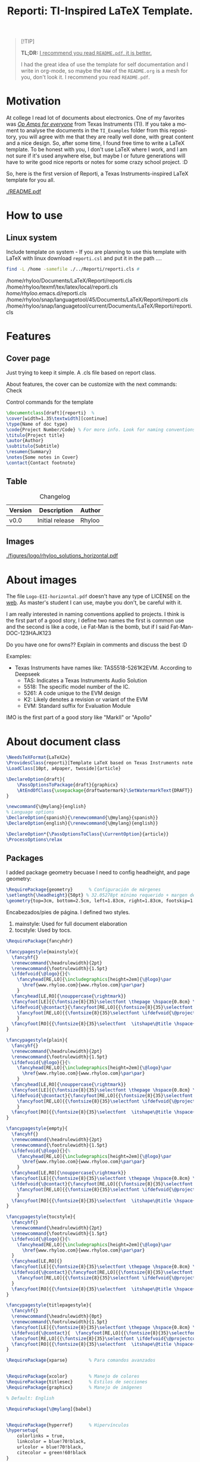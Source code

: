 #+title: Reporti: TI-Inspired LaTeX Template.
#+latex_class_options: [english]
#+latex_class: reporti
#+options: toc:nil author:nil date:nil title:nil ::t prop:nil ^:t
#+language: en
#+PROPERTY: header-args :results silent :tangle ./reporti.cls 

#+LATEX:\subtitle{LaTeX Template}
#+LATEX:\author{Rhyloo - \href{mailto:jorge2@uma.es}{jorge2@uma.es}}
#+LATEX:\contact{\href{mailto :jorge2@uma.es}{Feedback about the documentation.}}
#+LATEX:\logo{rhyloo_solutions_horizontal.pdf}

#+LATEX:\type{README}
#+LATEX:\projectcode{REPORTI_DOC_TEMPLATE_v0.0}

#+LATEX:\summary{This document pretend to be the documentation of Reporti: A Texas-Instruments inspired LaTeX template.}

#+LATEX:\notes{Just copy it and modify under MIT.}

#+LATEX:\cover[width=1.35\textwidth][next]

#+begin_quote
[!TIP]

*TL;DR:* _I recommend you read ~README.pdf~, it is better._

I had the great idea of use the template for self documentation and I write in org-mode, so maybe the ~RAW~ of the ~README.org~ is a mesh for you, don't look it.  I recommend you read ~README.pdf~.
#+end_quote

* Motivation
At college I read lot of documents about electronics. One of my favorites was /[[https://e2echina.ti.com/cfs-file/__key/telligent-evolution-components-attachments/00-52-01-00-00-04-59-46/OP-amp-for-everyone.pdf][Op Amps for everyone]]/ from Texas Instruments (TI). If you take a moment to analyse the documents in the ~TI_Examples~ folder from this repository, you will agree with me that they are really well done, with great content and a nice design. So, after some time, I found free time to write a LaTeX template. To be honest with you, I don't use LaTeX where I work, and I am not sure if it's used anywhere else, but maybe I or future generations will have to write good nice reports or notes for some crazy school project. :D

So, here is the first version of Reporti, a Texas Instruments-inspired LaTeX template for you all.

#+ATTR_LATEX: :height 35em :options fbox
[[./README.pdf]]

* How to use
** Linux system
Include template on system - If you are planning to use this template with LaTeX with linux download ~reporti.csl~ and put it in the path ....

#+begin_src bash :results drawer replace :exports both :tangle no 
find -L /home -samefile ./../Reporti/reporti.cls # 
#+end_src

#+RESULTS:
:results:
/home/rhyloo/Documents/LaTeX/Reporti/reporti.cls
/home/rhyloo/texmf/tex/latex/local/reporti.cls
/home/rhyloo/.emacs.d/reporti.cls
/home/rhyloo/snap/languagetool/45/Documents/LaTeX/Reporti/reporti.cls
/home/rhyloo/snap/languagetool/current/Documents/LaTeX/Reporti/reporti.cls
:end:
* Features
** Cover page
Just trying to keep it simple. A .cls file based on report class.

About features, the cover can be customize with the next commands: Check 

#+CAPTION: Control commands for the template
#+begin_src latex :tangle no :exports code
\documentclass[draft]{reporti}  %
\cover[width=1.35\textwidth][continue]
\type{Name of doc type}
\code{Project Number/Code} % For more info. Look for naming conventions
\titulo{Project title} 
\autor{Author}
\subtitulo{Subtitle}
\resumen{Summary}
\notes{Some notes in Cover}
\contact{Contact footnote}
#+end_src

** Table
#+Caption: Changelog
#+ATTR_LATEX: :placement [H]  
|---------+-----------------+--------|
| Version | Description     | Author |
|---------+-----------------+--------|
| v0.0    | Initial release | Rhyloo |
|---------+-----------------+--------|

** Images
#+ATTR_LATEX: :options fbox
#+Caption: Rhyloo Solutions's logo
[[./figures/logo/rhyloo_solutions_horizontal.pdf]]

* About images
The file ~Logo-EII-horizontal.pdf~ doesn't have any type of LICENSE on the [[https://www.uma.es/escuela-de-ingenierias-industriales/info/108566/logo-simbolo-de-la-eii/][web]]. As master's student I can use, maybe you don't, be careful with it.

I am really interested in naming conventions applied to projects. I think is the first part of a good story, I define two names the first is common use and the second is like a code, i.e Fat-Man is the bomb, but if I said Fat-Man-DOC-123HAJK123

Do you have one for owns?? Explain in comments and discuss the best :D

Examples:
- Texas Instruments have names like: TAS5518-5261K2EVM. According to Deepseek
  - TAS: Indicates a Texas Instruments Audio Solution
  - 5518: The specific model number of the IC.
  - 5261: A code unique to the EVM design
  - K2: Likely denotes a revision or variant of the EVM
  - EVM: Standard suffix for Evaluation Module

IMO is the first part of a good story like "MarkII" or "Apollo"


* About document class

#+begin_src latex
\NeedsTeXFormat{LaTeX2e}
\ProvidesClass{reporti}[Template LaTeX based on Texas Instruments note application documentation.]
\LoadClass[10pt, a4paper, twoside]{article}
#+end_src

#+begin_src latex
\DeclareOption{draft}{
    \PassOptionsToPackage{draft}{graphicx}
    \AtEndOfClass{\usepackage{draftwatermark}\SetWatermarkText{DRAFT}}
}

\newcommand{\@mylang}{english}
% Language options
\DeclareOption{spanish}{\renewcommand{\@mylang}{spanish}}
\DeclareOption{english}{\renewcommand{\@mylang}{english}}

\DeclareOption*{\PassOptionsToClass{\CurrentOption}{article}}
\ProcessOptions\relax
#+end_src

** Packages
I added package geometry becuase I need to config headheight, and page geometry:
#+begin_src latex
\RequirePackage{geometry}      % Configuración de márgenes
\setlength{\headheight}{50pt} % 32.05278pt mínimo requerido + margen de seguridad
\geometry{top=3cm, bottom=2.5cm, left=1.83cm, right=1.83cm, footskip=1.2cm}
#+end_src

Encabezados/pies de página. I defined two styles.
1. mainstyle: Used for full document elaboration
2. tocstyle: Used by tocs.
#+begin_src latex
\RequirePackage{fancyhdr}

\fancypagestyle{mainstyle}{
  \fancyhf{}
  \renewcommand{\headrulewidth}{2pt}
  \renewcommand{\footrulewidth}{1.5pt}
  \ifdefvoid{\@logo}{}{%
    \fancyhead[RE,LO]{\includegraphics[height=2em]{\@logo}\par
      \href{www.rhyloo.com}{www.rhyloo.com}\par\par}
    }
  \fancyhead[LE,RO]{\nouppercase{\rightmark}}
  \fancyfoot[LE]{{\fontsize{8}{35}\selectfont \thepage \hspace{0.8cm} \itshape\@title}}
  \ifdefvoid{\@contact}{\fancyfoot[RE,LO]{{\fontsize{8}{35}\selectfont \ifdefvoid{\@projectcode}{}{\@projectcode}}}}{%
    \fancyfoot[RE,LO]{{\fontsize{8}{35}\selectfont \ifdefvoid{\@projectcode}{}{\@projectcode}\\\itshape\@contact}}
    }
  \fancyfoot[RO]{{\fontsize{8}{35}\selectfont  \itshape\@title \hspace{0.8cm} \thepage}}
}

\fancypagestyle{plain}{
  \fancyhf{}
  \renewcommand{\headrulewidth}{2pt}
  \renewcommand{\footrulewidth}{1.5pt}
  \ifdefvoid{\@logo}{}{%
    \fancyhead[RE,LO]{\includegraphics[height=2em]{\@logo}\par
      \href{www.rhyloo.com}{www.rhyloo.com}\par\par}
    }
  \fancyhead[LE,RO]{\nouppercase{\rightmark}}
  \fancyfoot[LE]{{\fontsize{8}{35}\selectfont \thepage \hspace{0.8cm} \itshape\@title}}
  \ifdefvoid{\@contact}{\fancyfoot[RE,LO]{{\fontsize{8}{35}\selectfont \ifdefvoid{\@projectcode}{}{\@projectcode}}}}{%
    \fancyfoot[RE,LO]{{\fontsize{8}{35}\selectfont \ifdefvoid{\@projectcode}{}{\@projectcode}\\\itshape\@contact}}
    }
  \fancyfoot[RO]{{\fontsize{8}{35}\selectfont  \itshape\@title \hspace{0.8cm} \thepage}}
}

\fancypagestyle{empty}{
  \fancyhf{}
  \renewcommand{\headrulewidth}{2pt}
  \renewcommand{\footrulewidth}{1.5pt}
  \ifdefvoid{\@logo}{}{%
    \fancyhead[RE,LO]{\includegraphics[height=2em]{\@logo}\par
      \href{www.rhyloo.com}{www.rhyloo.com}\par\par}
    }
  \fancyhead[LE,RO]{\nouppercase{\rightmark}}
  \fancyfoot[LE]{{\fontsize{8}{35}\selectfont \thepage \hspace{0.8cm} \itshape\@title}}
  \ifdefvoid{\@contact}{\fancyfoot[RE,LO]{{\fontsize{8}{35}\selectfont \ifdefvoid{\@projectcode}{}{\@projectcode}}}}{%
    \fancyfoot[RE,LO]{{\fontsize{8}{35}\selectfont \ifdefvoid{\@projectcode}{}{\@projectcode}\\\itshape\@contact}}
    }
  \fancyfoot[RO]{{\fontsize{8}{35}\selectfont  \itshape\@title \hspace{0.8cm} \thepage}}
}

\fancypagestyle{tocstyle}{
  \fancyhf{}
  \renewcommand{\headrulewidth}{2pt}
  \renewcommand{\footrulewidth}{1.5pt}
  \ifdefvoid{\@logo}{}{%
    \fancyhead[RE,LO]{\includegraphics[height=2em]{\@logo}\par
      \href{www.rhyloo.com}{www.rhyloo.com}\par\par}
  }
  \fancyhead[LE,RO]{}
  \fancyfoot[LE]{{\fontsize{8}{35}\selectfont \thepage \hspace{0.8cm} \itshape\@title}}
  \ifdefvoid{\@contact}{\fancyfoot[RE,LO]{{\fontsize{8}{35}\selectfont \ifdefvoid{\@projectcode}{}{\@projectcode}}}}{%
    \fancyfoot[RE,LO]{{\fontsize{8}{35}\selectfont \ifdefvoid{\@projectcode}{}{\@projectcode}\\\itshape\@contact}}
  }
  \fancyfoot[RO]{{\fontsize{8}{35}\selectfont  \itshape\@title \hspace{0.8cm} \thepage}}
}

\fancypagestyle{titlepagestyle}{
  \fancyhf{}
  \renewcommand{\headrulewidth}{0pt}
  \renewcommand{\footrulewidth}{1.5pt}
  \fancyfoot[LE]{{\fontsize{8}{35}\selectfont \thepage \hspace{0.8cm} \itshape\@title}}
  \ifdefvoid{\@contact}{  \fancyfoot[RE,LO]{{\fontsize{8}{35}\selectfont \ifdefvoid{\@projectcode}{}{\@projectcode}}}}{
  \fancyfoot[RE,LO]{{\fontsize{8}{35}\selectfont \ifdefvoid{\@projectcode}{}{\@projectcode}\\\itshape\@contact}}}
  \fancyfoot[RO]{{\fontsize{8}{35}\selectfont  \itshape\@title \hspace{0.8cm} \normalfont\thepage}}
}
#+end_src

#+begin_src latex
\RequirePackage{xparse}        % Para comandos avanzados
#+end_src

#+begin_src latex

\RequirePackage{xcolor}        % Manejo de colores
\RequirePackage{titlesec}      % Estilos de secciones
\RequirePackage{graphicx}      % Manejo de imágenes

% Default: English

\RequirePackage[\@mylang]{babel}


\RequirePackage{hyperref}      % Hipervínculos
\hypersetup{
    colorlinks = true,
    linkcolor = blue!70!black,
    urlcolor = blue!70!black,
    citecolor = green!60!black
}


\RequirePackage{fontspec}      % Fuentes modernas
\setmainfont{FreeSans}


\RequirePackage[export]{adjustbox}
\RequirePackage{datetime2}     % Manejo de fechas profesional

\RequirePackage{etoolbox}      % Utilidades de macros
\RequirePackage{tabularx}
\RequirePackage{float}
\RequirePackage{booktabs}
\RequirePackage{multirow}
\RequirePackage{tocloft}
\RequirePackage[tableposition=above]{caption}
\RequirePackage[figure,table,listing]{totalcount}
\RequirePackage{xstring} % Add near the top of the file
\RequirePackage{underscore}
\RequirePackage{longtable}
\RequirePackage{wrapfig}
\RequirePackage{rotating}
\RequirePackage[normalem]{ulem}
\RequirePackage{amsmath}
\RequirePackage{amssymb}
\RequirePackage{capt-of}


\RequirePackage[newfloat,outputdir=./build]{minted}
\usemintedstyle{emacs}
\RequirePackage{caption}

\newcommand{\test}{Code}

\SetupFloatingEnvironment{listing}{%
  name={\test}}
\renewcommand{\thelisting}{\arabic{section}-\arabic{listing}}




\RequirePackage[most]{tcolorbox}
% Configuración de datetime2 para español
\DTMsetup{useregional=numeric}

\graphicspath{{figures/}{figures/logo/}}
#+end_src

** Doument Commands
#+begin_src latex
\newcommand{\@metadata}{} % Registro de metadatos

\NewDocumentCommand{\autor}{m}{%
    \def\@autor{#1}%
    \listadd{\@metadata}{Autor: #1}%
}
\NewDocumentCommand{\fecha}{O{\DTMtoday}}{%
    \def\@fecha{#1}%
    \listadd{\@metadata}{Fecha: #1}%
}
\NewDocumentCommand{\summary}{m}{%
    \def\@summary{#1}%
    \ifx\@summary\@empty\else
        \gappto\@afterabstract{\@printsummary}%
    \fi
}
\NewDocumentCommand{\subtitle}{m}{%
    \def\@subtitle{#1}%
    \listadd{\@metadata}{Subtítulo: #1}%  % Opcional: para mostrar en metadata
}
\NewDocumentCommand{\type}{m}{%
    \def\@type{#1}%
    \listadd{\@metadata}{Type: #1}%  % Opcional: para mostrar en metadata
}

\NewDocumentCommand{\projectcode}{m}{%
    \def\@projectcode{#1}%
    \listadd{\@metadata}{Projectcode: #1}%  % Opcional: para mostrar en metadata
}
\NewDocumentCommand{\notes}{m}{%
    \def\@notes{#1}%
    \listadd{\@metadata}{Notes: #1}%  % Opcional: para mostrar en metadata
}
\NewDocumentCommand{\contact}{m}{%
    \def\@contact{#1}%
    \listadd{\@metadata}{Contact: #1}%  % Opcional: para mostrar en metadata
}
\NewDocumentCommand{\toc}{m}{%
    \def\@toc{#1}%
    \listadd{\@metadata}{TOC: #1}%  % Opcional: para mostrar en metadata
}
\NewDocumentCommand{\logo}{m}{%
    \def\@logo{#1}%
    \listadd{\@metadata}{LOGO: #1}%  % Opcional: para mostrar en metadata
}


\renewcommand{\sectionmark}[1]{\markright{#1}}
\renewcommand{\subsectionmark}[1]{} % Subsecciones no modifican los headers


% ========================
% 4. Estilos de Títulos
% ========================
\setlength{\voffset}{10pt} % Ajusta según necesidad para evitar warnings
\setlength{\headsep}{5pt} % Ajusta según necesidad para evitar warnings

% Definir formato de títulos
\titleformat{\section}
  {\large\bfseries} % Formato del texto
  {\thesection.\hspace{2em}}   % Etiqueta: Número + 4em de espacio
  {0pt}                        % Separación entre etiqueta y título
  {}                           % Código antes del título

\titleformat{\subsection}
  {\large\itshape\bfseries}
  {\thesubsection.\hspace{1.25em}} % 3em de espacio
  {0pt}
  {}

\titleformat{\subsubsection}
  {\bfseries}
  {\hspace{3.5em}} % 2em de espacio
  {0pt}
  {}

% Ajustar espaciado vertical (opcional)
\titlespacing{\section}{0pt}{12pt}{6pt}
\titlespacing{\subsection}{0pt}{12pt}{6pt}
\titlespacing{\subsubsection}{0pt}{12pt}{6pt}

\newlength{\originalparskip}
% ========================
% 6. Cover
% ========================
\NewDocumentCommand{\cover}{
  O{width=0.8\textwidth}  % #1 = width spec (default 0.8\textwidth)
  O{}                     % #2 = “continue” flag (default empty)
}{%
  \begingroup % Grupo local para cambios de espaciado
  \pagestyle{tocstyle} %
  \setlength{\originalparskip}{\parskip} %
  \renewcommand{\baselinestretch}{0.4}%
  \renewcommand{\parskip}{\originalparskip}%
  \begin{titlepage}
    \thispagestyle{titlepagestyle}
    % —– HEADER WITH LOGO & INSTITUTIONAL DATA —–
    \ifdefvoid{\@logo}{\vspace*{2em}}{
    \noindent\begin{minipage}[t]{0.4\textwidth}
    \includegraphics[#1]{\@logo}
    \end{minipage}%
    }
    \hfill    
    \begin{minipage}[t]{0.6\textwidth}
      \vspace{-2\baselineskip}
      \raggedleft
      \ifdef{\@type}{\fontsize{14}{35}\selectfont\itshape\@type}{}\par
      \ifdef{\@projectcode}{\fontsize{9}{35}\selectfont\itshape\@projectcode}{}
    \end{minipage}
    
    \vspace{0.5\baselineskip} 

    % —– TITLE —–
    \begin{flushright}
      {\fontsize{18}{35}\selectfont\bfseries\itshape\@title}
    \end{flushright}
    \vspace*{-1\baselineskip} 
    \rule{\textwidth}{2pt}

    % —– AUTHOR & SUBTITLE —–
    \noindent\begin{minipage}{0.7\textwidth}
    \raggedright
    \ifdef{\@author}{{\fontsize{10}{35}\selectfont\itshape\@author}}{}
    \end{minipage}
    \hfill
    \begin{minipage}{0.25\textwidth}
      \raggedleft
      \ifdef{\@subtitle}{{\fontsize{10}{35}\selectfont\itshape\@subtitle}}{}
    \end{minipage}

    % —– ABSTRACT (IF ANY) —–
    \ifdefvoid{\@summary}{}{%
      \vspace{0.75cm}
      
      \hspace{1.75cm}
      \begin{minipage}{13.6cm}
        \begin{center}
          \noindent{\bfseries ABSTRACT}
        \end{center}
            {\fontsize{10}{35}\selectfont\@summary}\par
            \rule{\textwidth}{1pt}
      \end{minipage}
    }
    % —– EITHER “CONTINUE” CASE OR DEFAULT NOTES —–
    \ifstrequal{#2}{continue}{
      % ==== continue: TOC + lists *inside* the titlepage ====
      \tocloftpagestyle{titlepagestyle}
      
      \hspace{1.75cm}
      \begin{minipage}{13.6cm}
        {\fontsize{9}{35}\selectfont
          \tableofcontents
          \iftotalfigures   \listoffigures  \fi
          \iftotaltables    \listoftables   \fi
          \iftotallistings  \listoflistings \fi
        }
    \end{minipage}}{}
    \vfill
    \ifdefvoid{\@notes}{}{%
      \noindent\raggedright{\fontsize{8}{35}\selectfont\@notes\vspace{-1\baselineskip}}}
  \end{titlepage}

    % —– EITHER “CONTINUE” CASE OR DEFAULT NOTES —–
  \endgroup
  
  \ifstrequal{#2}{continue}{}{
    \tocloftpagestyle{tocstyle}
    \pagestyle{tocstyle}
    \thispagestyle{tocstyle}
    \tableofcontents
    \pagestyle{tocstyle}
    \thispagestyle{tocstyle}    
    \iftotalfigures   \listoffigures  \fi
        \pagestyle{tocstyle}
    \thispagestyle{tocstyle}
    \iftotaltables    \listoftables   \fi
        \pagestyle{tocstyle}
    \thispagestyle{tocstyle}
    \iftotallistings    \listoflistings \fi
    \markright{}     % Limpiar explícitamente rightmark
    }

  \clearpage
  %% \markboth{}{}   % Limpiar leftmark y rightmark
  \pagestyle{mainstyle}
}

\AddToHook{cmd/section/before}{%
  \clearpage
}


\setlength{\cftbeforesecskip}{0pt}
\renewcommand{\cftsecleader}{\cftdotfill{\cftdotsep}}
\renewcommand{\cftdotsep}{1}% Default is 4.5

\renewcommand{\cftaftertoctitleskip}{2em}
\renewcommand{\cftafterloftitleskip}{2em}
\renewcommand{\cftafterlottitleskip}{2em}

\renewcommand{\cftfigindent}{0pt}
\renewcommand{\cftfigpresnum}{\figurename~}
\renewcommand{\cftfigaftersnum}{.}
\setlength{\cftfignumwidth}{5em}
\renewcommand{\thefigure}{\arabic{section}-\arabic{figure}}
\renewcommand{\cftsecpagefont}{\normalsize}


% =============================================
% List of Tables Customization
% =============================================
% 1. Set table numbering format: section-table (e.g., 1-1)
\renewcommand{\thetable}{\arabic{section}-\arabic{table}}

% 2. Configure table entries in List of Tables
\renewcommand{\cfttabindent}{0pt}               % Remove indentation
\renewcommand{\cfttabpresnum}{\tablename~}      % Prefix: "Table "
\renewcommand{\cfttabaftersnum}{.}              % Suffix: "."
\setlength{\cfttabnumwidth}{5em}                % Width for table numbers

% 3. (Optional) Set section page numbers in TOC
\renewcommand{\cftsecpagefont}{\normalsize}     % Normal font for section page numbers




\setlength{\parindent}{0pt}
\setlength{\baselineskip}{50pt}
\renewcommand{\baselinestretch}{1.2} % Ajuste principal (20% más de espacio)


\makeatletter
\apptocmd{\@afterheading}{
  \vspace{-0.5\baselineskip}
  \setlength{\parskip}{12pt}
  }{}{}
\makeatother



\addto\captionsspanish{%
  \renewcommand{\contentsname}{\hfill\bfseries\normalsize Contenido\hfill}
  \renewcommand{\figurename}{Figura} % Override figure name globally
  \renewcommand{\tablename}{Tabla}
  \renewcommand{\test}{Código}
\renewcommand{\listfigurename}{\hfill\bfseries\normalsize Lista de figuras\hfill}
\renewcommand{\listtablename}{\hfill\bfseries\normalsize Lista de tablas\hfill}
\renewcommand{\listlistingname}{\hfill\bfseries\normalsize Lista de códigos\hfill}
}

\addto\captionsenglish{%
  \renewcommand{\contentsname}{\hfill\bfseries\normalsize Content\hfill}
  \renewcommand{\tablename}{Table}
  \renewcommand{\figurename}{Figure} % Override figure name globally
  \renewcommand{\test}{Code}
\renewcommand{\listfigurename}{\hfill\bfseries\normalsize List of figures\hfill}
\renewcommand{\listtablename}{\hfill\bfseries\normalsize List of tables\hfill}
\renewcommand{\listlistingname}{\hfill\bfseries\normalsize List of codes\hfill}
}

\makeatletter
\renewcommand{\l@listing}[2]{%
  \renewcommand{\figurename}{\test} % Override figure name globally
  \l@figure{#1}{#2}%
}
\makeatother

\tocloftpagestyle{tocstyle}
#+end_src
* Known - Bugs
** TODO If there more than X sections the template do crazy things.
** TODO Change langs is not easy as I want.
** TODO Adjust toc style not in header
** TODO Modificar la web del header
* COMMENT Local variables
Local Variables:
eval: (add-hook 'after-save-hook
(lambda ()
(run-with-idle-timer
0.1 nil  ; espera 0.1 segundos antes de ejecutar el tangle
(lambda ()
(org-babel-tangle))))
nil t)
End:

